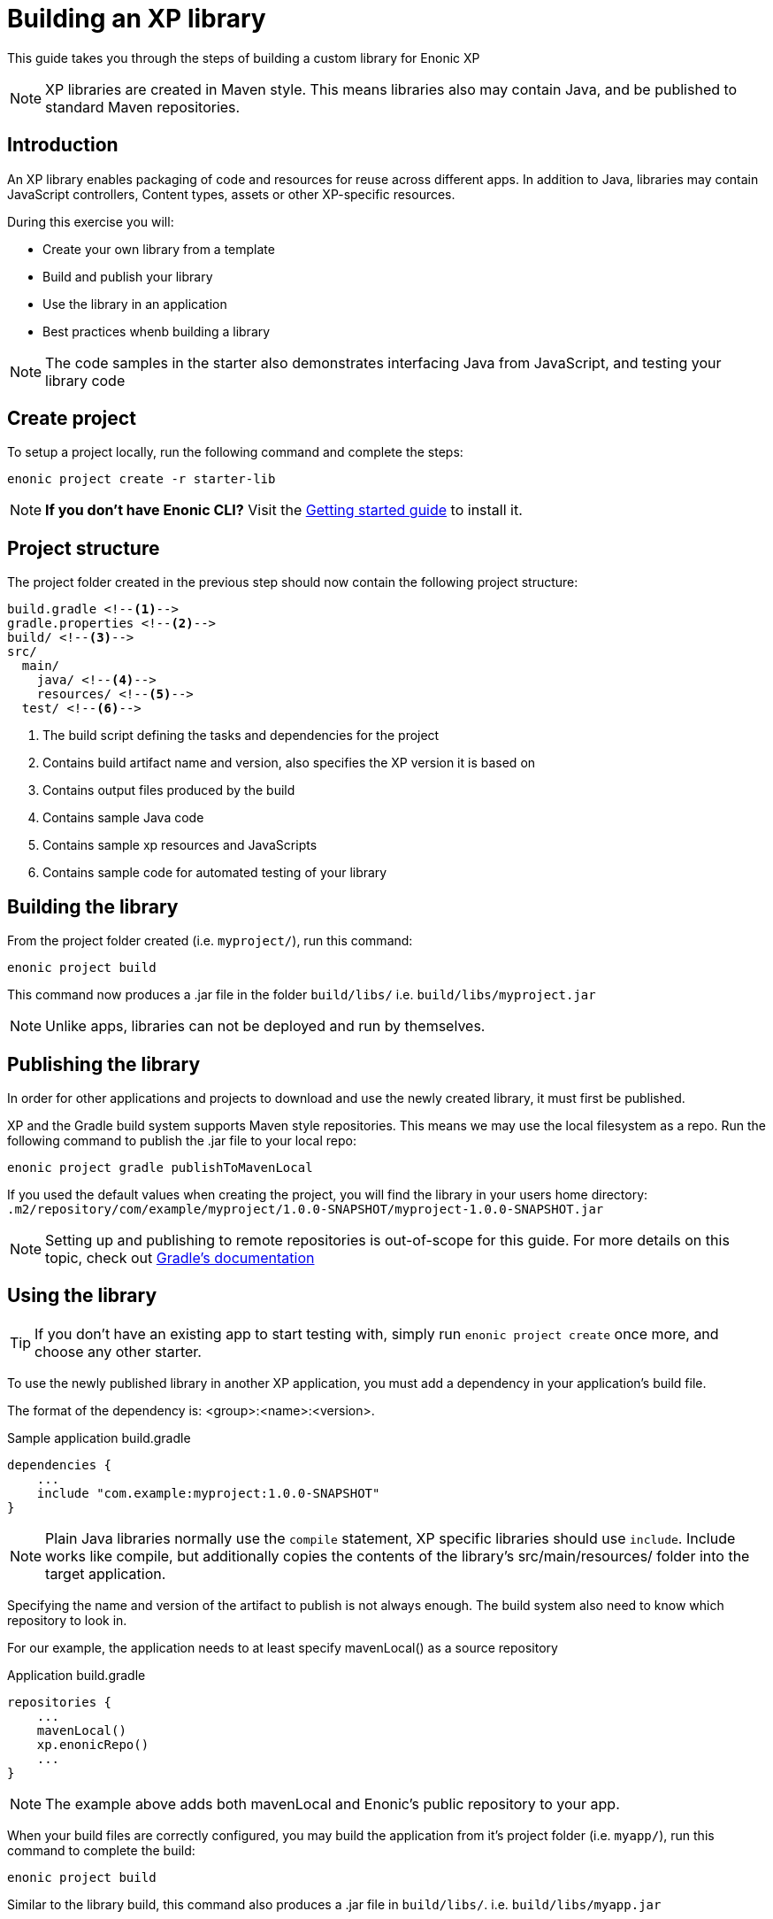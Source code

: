 = Building an XP library

This guide takes you through the steps of building a custom library for Enonic XP

NOTE: XP libraries are created in Maven style. This means libraries also may contain Java, and be published to standard Maven repositories.

== Introduction

An XP library enables packaging of code and resources for reuse across different apps.
In addition to Java, libraries may contain JavaScript controllers,  Content types, assets or other XP-specific resources.

During this exercise you will:

* Create your own library from a template
* Build and publish your library
* Use the library in an application
* Best practices whenb building a library

[NOTE]
====
The code samples in the starter also demonstrates interfacing Java from JavaScript, and testing your library code
====

== Create project

To setup a project locally, run the following command and complete the steps:

  enonic project create -r starter-lib

NOTE: *If you don't have Enonic CLI?* Visit the https://developer.enonic.com/start[Getting started guide] to install it.


== Project structure

The project folder created in the previous step should now contain the following project structure:

[source,files]
----
build.gradle <--1-->
gradle.properties <--2-->
build/ <--3-->
src/
  main/
    java/ <!--4-->
    resources/ <!--5-->
  test/ <!--6-->
----

<1> The build script defining the tasks and dependencies for the project
<2> Contains build artifact name and version, also specifies the XP version it is based on
<3> Contains output files produced by the build
<4> Contains sample Java code
<5> Contains sample xp resources and JavaScripts
<6> Contains sample code for automated testing of your library


== Building the library

From the project folder created (i.e. `myproject/`), run this command:

  enonic project build

This command now produces a .jar file in the folder `build/libs/` i.e. `build/libs/myproject.jar`

NOTE: Unlike apps, libraries can not be deployed and run by themselves.


== Publishing the library

In order for other applications and projects to download and use the newly created library,
it must first be published.

XP and the Gradle build system supports Maven style repositories.
This means we may use the local filesystem as a repo.
Run the following command to publish the .jar file to your local repo:

  enonic project gradle publishToMavenLocal

If you used the default values when creating the project, you will find the library in your users home directory:
`.m2/repository/com/example/myproject/1.0.0-SNAPSHOT/myproject-1.0.0-SNAPSHOT.jar`


[NOTE]
====
Setting up and publishing to remote repositories is out-of-scope for this guide.
For more details on this topic, check out https://docs.gradle.org/current/userguide/publishing_overview.html[Gradle's documentation]
====


== Using the library

TIP: If you don't have an existing app to start testing with, simply run `enonic project create` once more, and choose any other starter.

To use the newly published library in another XP application,
you must add a dependency in your application's build file.

The format of the dependency is: <group>:<name>:<version>.

.Sample application build.gradle
[source,groovy]
----
dependencies {
    ...
    include "com.example:myproject:1.0.0-SNAPSHOT"
}
----

[NOTE]
====
Plain Java libraries normally use the `compile` statement,
XP specific libraries should use `include`.
Include works like compile, but additionally copies the contents of the library's src/main/resources/ folder into the target application.
====

Specifying the name and version of the artifact to publish is not always enough.
The build system also need to know which repository to look in.

For our example, the application needs to at least specify mavenLocal() as a source repository

.Application build.gradle
[source,groovy]
----
repositories {
    ...
    mavenLocal()
    xp.enonicRepo()
    ...
}
----

NOTE: The example above adds both mavenLocal and Enonic's public repository to your app.

When your build files are correctly configured, you may build the application from it's project folder (i.e. `myapp/`),
run this command to complete the build:

  enonic project build

Similar to the library build, this command also produces a .jar file in `build/libs/`. i.e. `build/libs/myapp.jar`

NOTE: To see the actual structure of the build, you may decompress the jar file

The library can now be used from any JavaScript controller in the app, simply by requiring the lib and calling any exported functions:

.Example code to use the controller `src/resources/lib/example/js-lib` from the library
[source,JavaScript]
----
var myLib = require('/lib/example/js-lib');

exports.get = function (req) {
    var statement = myLib.hello('world');

    return {
        body: statement
    }
};
----


== Resource merging

JavaScript, assets, schemas and other resources in the library's `src/main/resources/` folder will be merged into the target application.

As such, files will be found in the same location they are placed in the library.
This actually means that the target application can use any resource as if were created locally within the app.

NOTE: The resource files of your application will always override same-name-files in a library. This may be useful if you want to replace one or more files from a library.

[TIP]
====
To avoid conflicts, library developers should give their controllers a unique name/path i.e. `src/main/resources/lib/<unique-path-or-lib-name>.js`.
This simplifies use of exports, and prevents collision with other libraries used by the app.
====

== Java

In the end, an XP library is compiled into a standard Java Archive ()`.jar` file).
This means it may also contain Java classes.

Java packages and classes must be placed under path ``src/main/java``.
They will be compiled and included in the library by the Gradle build system.

Your project contains an example of how to add and use Java in your library.

== Testing
Just like any other application or project, you may write tests to verify your code.
The library starter includes examples on how to write tests and run them during compilation.

All tests must be placed under ``src/test/``
Additionally, your build file must have testCompile statements to run tests.

.build.gradle with support for running tests
[source,JavaScript]
----
dependencies {
    ...
    testCompile "com.enonic.xp:testing:${xpVersion}"
    testCompile 'org.mockito:mockito-core:2.+'
    testCompile 'junit:junit:4.12'
}
----
